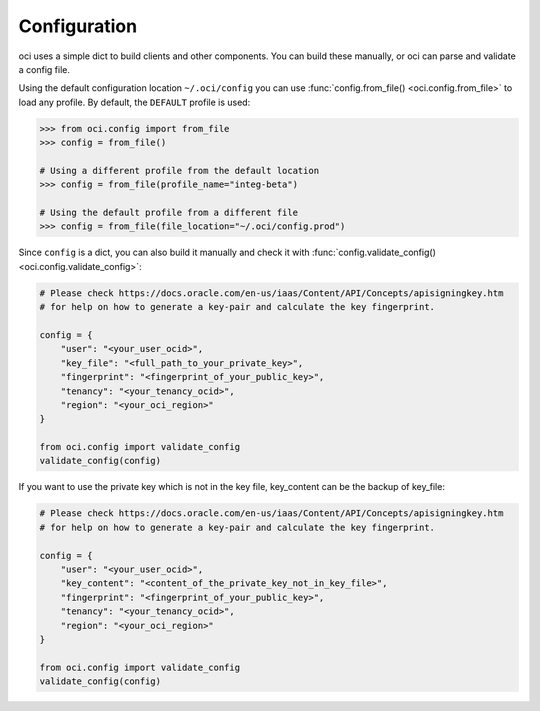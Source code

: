 .. _configuration:

.. raw:: html

    <script type='text/javascript'>
        var oldDocsHost = 'oracle-bare-metal-cloud-services-python-sdk';
        if (window.location.href.indexOf(oldDocsHost) != -1) {
            window.location.href = 'https://oracle-bare-metal-cloud-services-python-sdk.readthedocs.io/en/latest/deprecation-notice.html';
        }
    </script>

Configuration
~~~~~~~~~~~~~

oci uses a simple dict to build clients and other components.  You can build these manually, or oci can
parse and validate a config file.

Using the default configuration location ``~/.oci/config`` you can use
:func:`config.from_file() <oci.config.from_file>` to load any profile.  By default, the ``DEFAULT`` profile
is used:

.. code-block:: pycon

    >>> from oci.config import from_file
    >>> config = from_file()

    # Using a different profile from the default location
    >>> config = from_file(profile_name="integ-beta")

    # Using the default profile from a different file
    >>> config = from_file(file_location="~/.oci/config.prod")

Since ``config`` is a dict, you can also build it manually and check it with
:func:`config.validate_config() <oci.config.validate_config>`:

.. code-block:: python

    # Please check https://docs.oracle.com/en-us/iaas/Content/API/Concepts/apisigningkey.htm
    # for help on how to generate a key-pair and calculate the key fingerprint.

    config = {
        "user": "<your_user_ocid>",
        "key_file": "<full_path_to_your_private_key>",
        "fingerprint": "<fingerprint_of_your_public_key>",
        "tenancy": "<your_tenancy_ocid>",
        "region": "<your_oci_region>"
    }

    from oci.config import validate_config
    validate_config(config)

If you want to use the private key which is not in the key file, key_content can be the backup of key_file:

.. code-block:: python

    # Please check https://docs.oracle.com/en-us/iaas/Content/API/Concepts/apisigningkey.htm
    # for help on how to generate a key-pair and calculate the key fingerprint.

    config = {
        "user": "<your_user_ocid>",
        "key_content": "<content_of_the_private_key_not_in_key_file>",
        "fingerprint": "<fingerprint_of_your_public_key>",
        "tenancy": "<your_tenancy_ocid>",
        "region": "<your_oci_region>"
    }

    from oci.config import validate_config
    validate_config(config)

.. seealso::

    The `SDK and Tool Configuration`__ page has a full description of the required and supported options.
    These are supported across the OCI SDKs, so if you've already set this file up for any of the SDKs,
    you're all set.

    __ https://docs.cloud.oracle.com/Content/API/Concepts/sdkconfig.htm